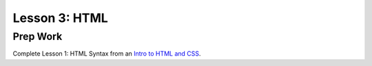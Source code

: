Lesson 3: HTML
--------------

Prep Work
=========

Complete Lesson 1: HTML Syntax from an `Intro to HTML and CSS <https://www.udacity.com/course/intro-to-html-and-css--ud001/>`_.
